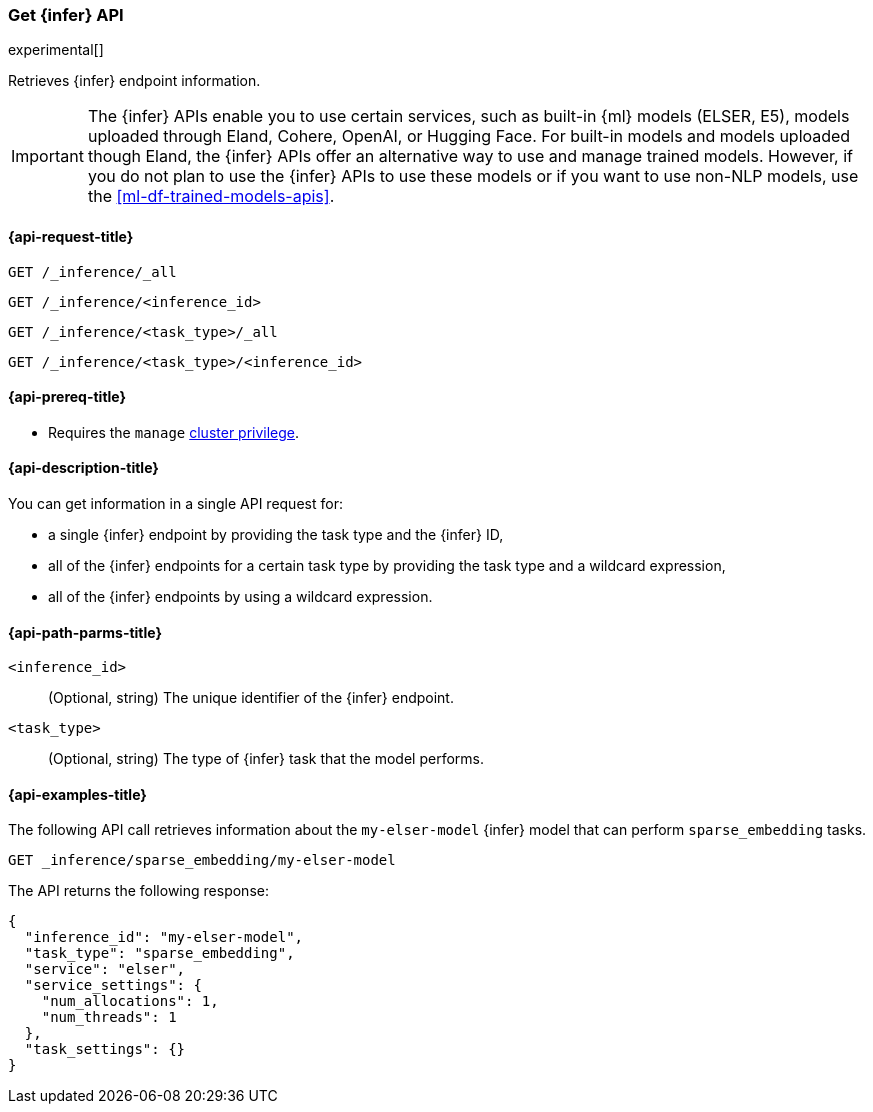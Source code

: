 [role="xpack"]
[[get-inference-api]]
=== Get {infer} API

experimental[]

Retrieves {infer} endpoint information.

IMPORTANT: The {infer} APIs enable you to use certain services, such as built-in
{ml} models (ELSER, E5), models uploaded through Eland, Cohere, OpenAI, or
Hugging Face. For built-in models and models uploaded though Eland, the {infer}
APIs offer an alternative way to use and manage trained models. However, if you
do not plan to use the {infer} APIs to use these models or if you want to use
non-NLP models, use the <<ml-df-trained-models-apis>>.


[discrete]
[[get-inference-api-request]]
==== {api-request-title}

`GET /_inference/_all`

`GET /_inference/<inference_id>`

`GET /_inference/<task_type>/_all`

`GET /_inference/<task_type>/<inference_id>`

[discrete]
[[get-inference-api-prereqs]]
==== {api-prereq-title}

* Requires the `manage` <<privileges-list-cluster,cluster privilege>>.

[discrete]
[[get-inference-api-desc]]
==== {api-description-title}

You can get information in a single API request for:

* a single {infer} endpoint by providing the task type and the {infer} ID,
* all of the {infer} endpoints for a certain task type by providing the task
type and a wildcard expression,
* all of the {infer} endpoints by using a wildcard expression.


[discrete]
[[get-inference-api-path-params]]
==== {api-path-parms-title}

`<inference_id>`::
(Optional, string)
The unique identifier of the {infer} endpoint.


`<task_type>`::
(Optional, string)
The type of {infer} task that the model performs.


[discrete]
[[get-inference-api-example]]
==== {api-examples-title}

The following API call retrieves information about the `my-elser-model` {infer}
model that can perform `sparse_embedding` tasks.


[source,console]
------------------------------------------------------------
GET _inference/sparse_embedding/my-elser-model
------------------------------------------------------------
// TEST[skip:TBD]


The API returns the following response:

[source,console-result]
------------------------------------------------------------
{
  "inference_id": "my-elser-model",
  "task_type": "sparse_embedding",
  "service": "elser",
  "service_settings": {
    "num_allocations": 1,
    "num_threads": 1
  },
  "task_settings": {}
}
------------------------------------------------------------
// NOTCONSOLE
